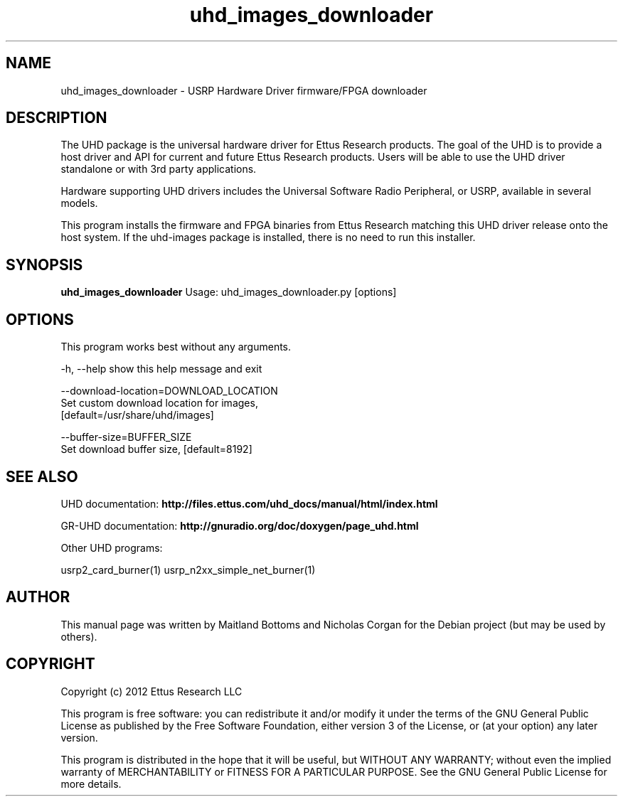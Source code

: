 .TH "uhd_images_downloader" 1 "3.5.1" UHD "User Commands"
.SH NAME
uhd_images_downloader \- USRP Hardware Driver firmware/FPGA downloader
.SH DESCRIPTION
The UHD package is the universal hardware driver for Ettus Research
products. The goal of the UHD is to provide a host driver and API for
current and future Ettus Research products. Users will be able to use
the UHD driver standalone or with 3rd party applications.
.LP
Hardware supporting UHD drivers includes the Universal Software Radio
Peripheral, or USRP, available in several models.
.LP
This program installs the firmware and FPGA binaries from Ettus Research
matching this UHD driver release onto the host system. If the uhd-images
package is installed, there is no need to run this installer.
.SH SYNOPSIS
.B uhd_images_downloader
Usage: uhd_images_downloader.py [options]
.SH OPTIONS
This program works best without any arguments.
.PP
  -h, --help            show this help message and exit
.PP
  --download-location=DOWNLOAD_LOCATION
                        Set custom download location for images,
                        [default=/usr/share/uhd/images]
.PP
  --buffer-size=BUFFER_SIZE
                        Set download buffer size, [default=8192]
.SH SEE ALSO
UHD documentation:
.B http://files.ettus.com/uhd_docs/manual/html/index.html
.LP
GR-UHD documentation:
.B http://gnuradio.org/doc/doxygen/page_uhd.html
.LP
Other UHD programs:
.sp
usrp2_card_burner(1) usrp_n2xx_simple_net_burner(1)
.SH AUTHOR
This manual page was written by Maitland Bottoms and Nicholas Corgan
for the Debian project (but may be used by others).
.SH COPYRIGHT
Copyright (c) 2012 Ettus Research LLC
.LP
This program is free software: you can redistribute it and/or modify
it under the terms of the GNU General Public License as published by
the Free Software Foundation, either version 3 of the License, or
(at your option) any later version.
.LP
This program is distributed in the hope that it will be useful,
but WITHOUT ANY WARRANTY; without even the implied warranty of
MERCHANTABILITY or FITNESS FOR A PARTICULAR PURPOSE.  See the
GNU General Public License for more details.
